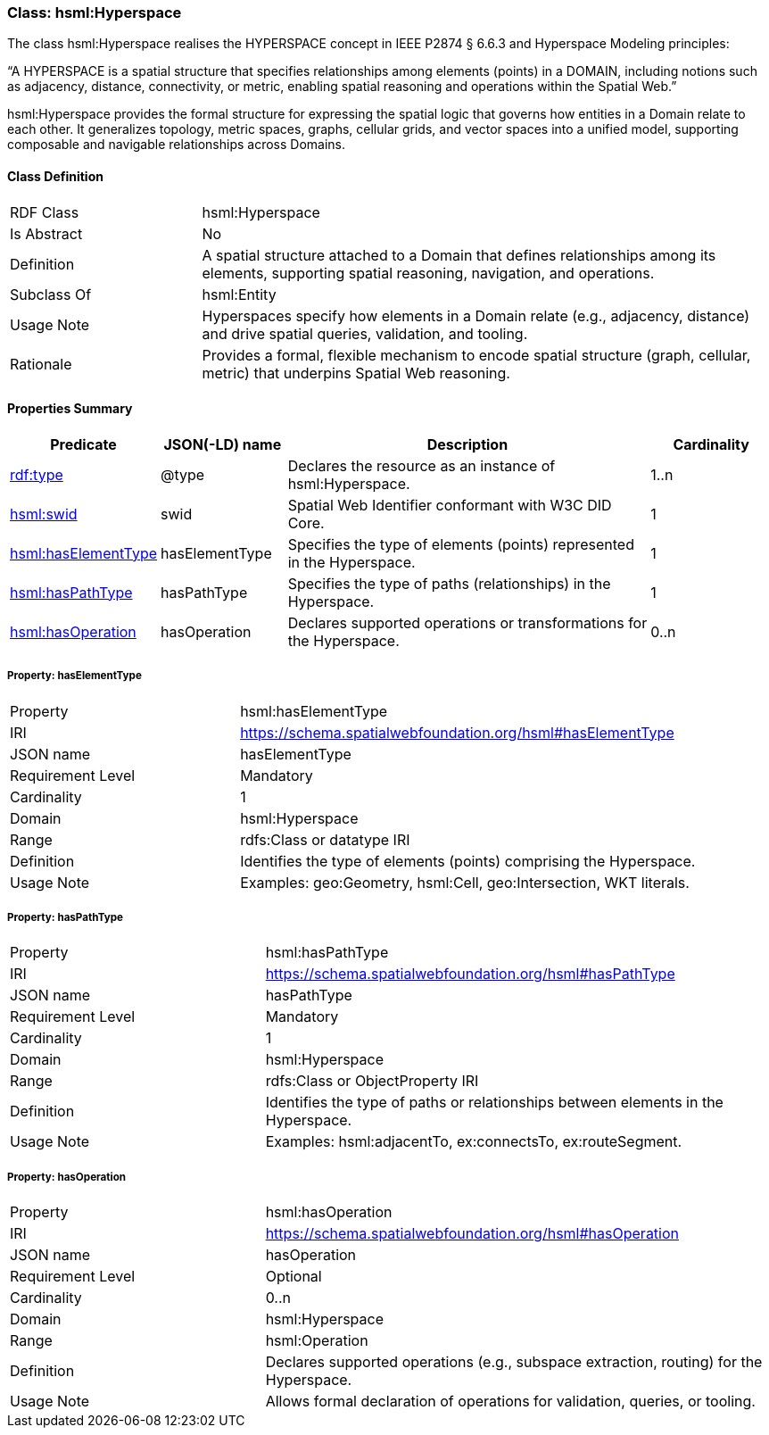[[hsml-hyperspace]]
=== Class: hsml:Hyperspace

The class hsml:Hyperspace realises the HYPERSPACE concept in IEEE P2874 § 6.6.3 and Hyperspace Modeling principles:

“A HYPERSPACE is a spatial structure that specifies relationships among elements (points) in a DOMAIN, including notions such as adjacency, distance, connectivity, or metric, enabling spatial reasoning and operations within the Spatial Web.”

hsml:Hyperspace provides the formal structure for expressing the spatial logic that governs how entities in a Domain relate to each other. It generalizes topology, metric spaces, graphs, cellular grids, and vector spaces into a unified model, supporting composable and navigable relationships across Domains.


[[hsml-hyperspace-class]]
==== Class Definition

[cols="1,3"]
|===
| RDF Class | +hsml:Hyperspace+
| Is Abstract | No
| Definition | A spatial structure attached to a Domain that defines relationships among its elements, supporting spatial reasoning, navigation, and operations.
| Subclass Of | hsml:Entity
| Usage Note | Hyperspaces specify how elements in a Domain relate (e.g., adjacency, distance) and drive spatial queries, validation, and tooling.
| Rationale | Provides a formal, flexible mechanism to encode spatial structure (graph, cellular, metric) that underpins Spatial Web reasoning.
|===

[[hsml-hyperspace-properties-summary]]
==== Properties Summary

[cols="1,1,3,1",options="header"]
|===
| Predicate | JSON(-LD) name | Description | Cardinality

| <<property-hyperspace-type,rdf:type>> | @type | Declares the resource as an instance of +hsml:Hyperspace+. | 1..n

| <<property-hyperspace-swid,hsml:swid>> | swid | Spatial Web Identifier conformant with W3C DID Core. | 1

| <<property-hyperspace-hasElementType,hsml:hasElementType>>| hasElementType | Specifies the type of elements (points) represented in the Hyperspace. | 1

| <<property-hyperspace-hasPathType,hsml:hasPathType>> | hasPathType | Specifies the type of paths (relationships) in the Hyperspace. | 1

| <<property-hyperspace-hasOperation,hsml:hasOperation>> | hasOperation | Declares supported operations or transformations for the Hyperspace. | 0..n
|===

[[property-hyperspace-hasElementType]]
===== Property: hasElementType
[cols="2,4"]
|===
| Property | hsml:hasElementType
| IRI | https://schema.spatialwebfoundation.org/hsml#hasElementType
| JSON name | hasElementType
| Requirement Level | Mandatory
| Cardinality | 1
| Domain | hsml:Hyperspace
| Range | rdfs:Class or datatype IRI
| Definition | Identifies the type of elements (points) comprising the Hyperspace.
| Usage Note | Examples: geo:Geometry, hsml:Cell, geo:Intersection, WKT literals.
|===

[[property-hyperspace-hasPathType]]
===== Property: hasPathType
[cols="2,4"]
|===
| Property | hsml:hasPathType
| IRI | https://schema.spatialwebfoundation.org/hsml#hasPathType
| JSON name | hasPathType
| Requirement Level | Mandatory
| Cardinality | 1
| Domain | hsml:Hyperspace
| Range | rdfs:Class or ObjectProperty IRI
| Definition | Identifies the type of paths or relationships between elements in the Hyperspace.
| Usage Note | Examples: hsml:adjacentTo, ex:connectsTo, ex:routeSegment.
|===

[[property-hyperspace-hasOperation]]
===== Property: hasOperation
[cols="2,4"]
|===
| Property | hsml:hasOperation
| IRI | https://schema.spatialwebfoundation.org/hsml#hasOperation
| JSON name | hasOperation
| Requirement Level | Optional
| Cardinality | 0..n
| Domain | hsml:Hyperspace
| Range | hsml:Operation
| Definition | Declares supported operations (e.g., subspace extraction, routing) for the Hyperspace.
| Usage Note | Allows formal declaration of operations for validation, queries, or tooling.
|===